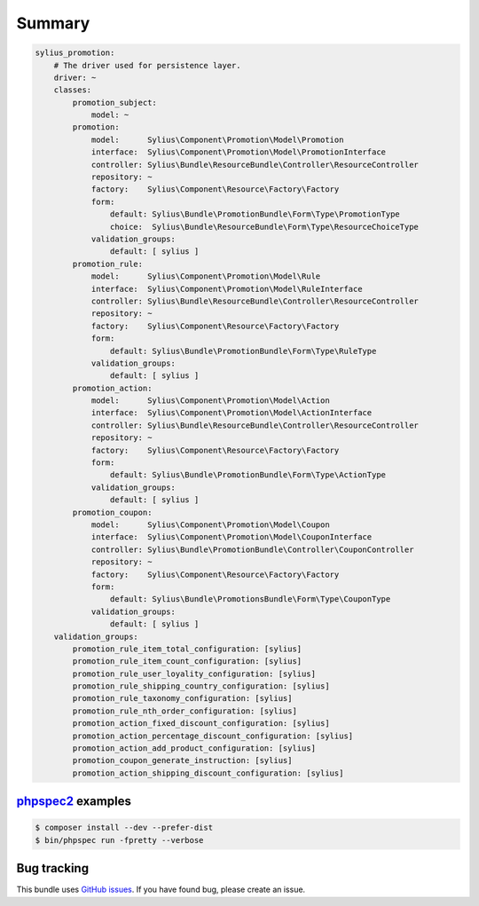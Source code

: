 Summary
=======

.. code-block:: yaml

    sylius_promotion:
        # The driver used for persistence layer.
        driver: ~
        classes:
            promotion_subject:
                model: ~
            promotion:
                model:      Sylius\Component\Promotion\Model\Promotion
                interface:  Sylius\Component\Promotion\Model\PromotionInterface
                controller: Sylius\Bundle\ResourceBundle\Controller\ResourceController
                repository: ~
                factory:    Sylius\Component\Resource\Factory\Factory
                form:
                    default: Sylius\Bundle\PromotionBundle\Form\Type\PromotionType
                    choice:  Sylius\Bundle\ResourceBundle\Form\Type\ResourceChoiceType
                validation_groups:
                    default: [ sylius ]
            promotion_rule:
                model:      Sylius\Component\Promotion\Model\Rule
                interface:  Sylius\Component\Promotion\Model\RuleInterface
                controller: Sylius\Bundle\ResourceBundle\Controller\ResourceController
                repository: ~
                factory:    Sylius\Component\Resource\Factory\Factory
                form:
                    default: Sylius\Bundle\PromotionBundle\Form\Type\RuleType
                validation_groups:
                    default: [ sylius ]
            promotion_action:
                model:      Sylius\Component\Promotion\Model\Action
                interface:  Sylius\Component\Promotion\Model\ActionInterface
                controller: Sylius\Bundle\ResourceBundle\Controller\ResourceController
                repository: ~
                factory:    Sylius\Component\Resource\Factory\Factory
                form:
                    default: Sylius\Bundle\PromotionBundle\Form\Type\ActionType
                validation_groups:
                    default: [ sylius ]
            promotion_coupon:
                model:      Sylius\Component\Promotion\Model\Coupon
                interface:  Sylius\Component\Promotion\Model\CouponInterface
                controller: Sylius\Bundle\PromotionBundle\Controller\CouponController
                repository: ~
                factory:    Sylius\Component\Resource\Factory\Factory
                form:
                    default: Sylius\Bundle\PromotionsBundle\Form\Type\CouponType
                validation_groups:
                    default: [ sylius ]
        validation_groups:
            promotion_rule_item_total_configuration: [sylius]
            promotion_rule_item_count_configuration: [sylius]
            promotion_rule_user_loyality_configuration: [sylius]
            promotion_rule_shipping_country_configuration: [sylius]
            promotion_rule_taxonomy_configuration: [sylius]
            promotion_rule_nth_order_configuration: [sylius]
            promotion_action_fixed_discount_configuration: [sylius]
            promotion_action_percentage_discount_configuration: [sylius]
            promotion_action_add_product_configuration: [sylius]
            promotion_coupon_generate_instruction: [sylius]
            promotion_action_shipping_discount_configuration: [sylius]


`phpspec2 <http://phpspec.net>`_ examples
-----------------------------------------

.. code-block:: bash

    $ composer install --dev --prefer-dist
    $ bin/phpspec run -fpretty --verbose

Bug tracking
------------

This bundle uses `GitHub issues <https://github.com/Sylius/Sylius/issues>`_.
If you have found bug, please create an issue.
